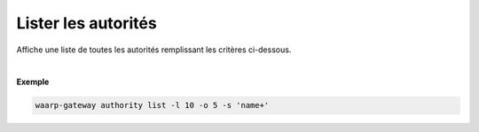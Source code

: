 ####################
Lister les autorités
####################

.. program:: waarp-gateway authority list

.. describe:: waarp-gateway authority list <NAME>

Affiche une liste de toutes les autorités remplissant les critères ci-dessous.

.. option:: -l <LIMIT>, --limit=<LIMIT>

   Le nombre maximum d'autorités autorisées dans la réponse. Fixé à 20 par défaut.

.. option:: -o <OFFSET>, --offset=<OFFSET>

   Le numéro de la première autorité renvoyée.

.. option:: -s <SORT>, --sort=<SORT>

   Le paramètre et l'ordre selon lesquels les autorités seront affichées. Les
   choix possibles sont:

   - par nom (``name+`` & ``name-``)

|

**Exemple**

.. code-block:: shell

   waarp-gateway authority list -l 10 -o 5 -s 'name+'
